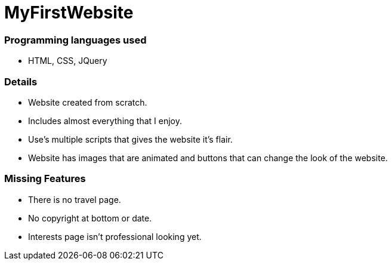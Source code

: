 # MyFirstWebsite

### Programming languages used
- HTML, CSS, JQuery

### Details
- Website created from scratch.
- Includes almost everything that I enjoy.
- Use's multiple scripts that gives the website it's flair.
- Website has images that are animated and buttons that can change the look of the website.

### Missing Features
- There is no travel page.
- No copyright at bottom or date.
- Interests page isn't professional looking yet.
